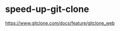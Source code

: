 * speed-up-git-clone
:PROPERTIES:
:CUSTOM_ID: speed-up-git-clone
:END:
[[https://www.gitclone.com/docs/feature/gitclone_web]]

